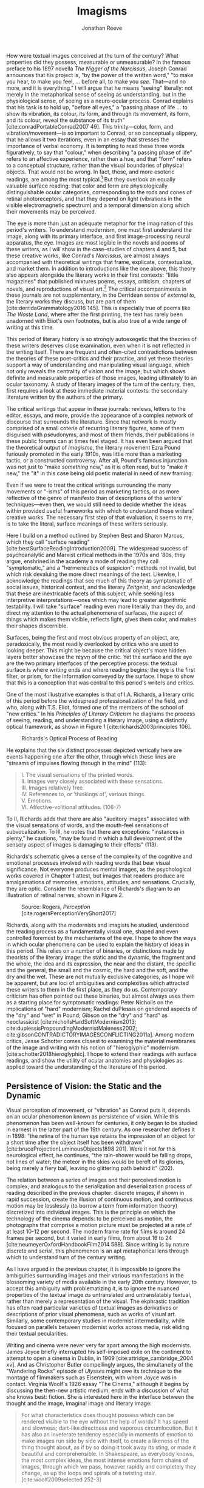 #+TITLE: Imagisms
#+AUTHOR: Jonathan Reeve

How were textual images conceived at the turn of the century? What properties did they possess, measurable or unmeasurable? In the famous preface to his 1897 novella /The Nigger of the Narcissus/, Joseph Conrad announces that his project is, "by the power of the written word," "to make you hear, to make you feel, ... before all, to make you /see/. That---and no more, and it is everything." I will argue that he means "seeing" literally: not merely in the metaphorical sense of seeing as understanding, but in the physiological sense, of seeing as a neuro-ocular process. Conrad explains that his task is to hold up, "before all eyes," a "passing phase of life ... to show its vibration, its colour, its form, and through its movement, its form, and its colour, reveal the substance of its truth" [cite:conradPortableConrad2007 49]. This trinity---color, form, and vibration/movement---is so important to Conrad, or so conceptually slippery, that he allows it two iterations, even in an essay that stresses the importance of verbal economy. It is tempting to read these three words figuratively, to say that "colour," when describing "a passing phase of life" refers to an affective experience, rather than a hue, and that "form" refers to a conceptual structure, rather than the visual boundaries of physical objects. That would not be wrong. In fact, these, and more esoteric readings, are among the most typical.[fn:1]  But they overlook an equally valuable surface reading: that color and form are physiologically distinguishable ocular categories, corresponding to the rods and cones of retinal photoreceptors, and that they depend on light (vibrations in the visible electromagnetic spectrum) and a temporal dimension along which their movements may be perceived.

The eye is more than just an adequate metaphor for the imagination of this period's writers. To understand modernism, one must first understand the image, along with its primary interface, and first image-processing neural apparatus, the eye. Images are most legible in the novels and poems of these writers, as I will show in the case--studies of chapters 4 and 5, but these creative works, like Conrad's /Narcissus/, are almost always accompanied with theoretical writings that frame, explicate, contextualize, and market them. In addition to introductions like the one above, this theory also appears alongside the literary works in their first contexts: "little magazines" that published mixtures poems, essays, criticism, chapters of novels, and reproductions of visual art.[fn:2] The critical accompaniments in these journals are not supplementary, in the Derridean sense of /external to/, the literary works they discuss, but are part of them [cite:derridaGrammatology2016 145]. This is especially true of poems like /The Waste Land/, where after the first printing, the text has rarely been unadorned with Eliot's own footnotes, but is also true of a wide range of writing at this time.

# @brookerOxfordCriticalCultural2009

# [On manifestos] 

This period of literary history is so strongly autoexegetic that the theories of these writers deserves close examination, even when it is not reflected in the writing itself. There are frequent and often-cited contradictions between the theories of these poet-critics and their practice, and yet these theories support a way of understanding and manipulating visual language, which not only reveals the centrality of vision and the image, but which shows definite and measurable properties of those images, leading ultimately to an ocular taxonomy. A study of literary images of the turn of the century, then, first requires a look at these immediate material contexts: the secondary literature written by the authors of the primary.

The critical writings that appear in these journals: reviews, letters to the editor, essays, and more, provide the appearance of a complex network of discourse that surrounds the literature. Since that network is mostly comprised of a small coterie of recurring literary figures, some of them disguised with pseudonyms, and most of them friends, their publications in these public forums can at times feel staged. It has even been argued that the theoretical output of /imagisme/, the literary movement Ezra Pound furiously promoted in the early 1910s, was little more than a marketing tactic, or a constructed controversy. After all, Pound's famous injunction was not just to "make /something/ new," as it is often read, but to "make /it/ new," the "it" in this case being old poetic material in need of new framing.

Even if we were to treat the critical writings surrounding the many movements or "-isms" of this period as marketing tactics, or as more reflective of the genre of manifesto than of descriptions of the writers' techniques---even then, we would still need to decide whether the ideas within provided useful frameworks with which to understand those writers' creative works. The necessary first step of that evaluation, it seems to me, is to take the literal, surface meanings of these writers seriously.

Here I build on a method outlined by Stephen Best and Sharon Marcus, which they call "surface reading" [cite:bestSurfaceReadingIntroduction2009]. The widespread success of psychoanalytic and Marxist critical methods in the 1970s and '80s, they argue, enshrined in the academy a mode of reading they call "symptomatic," and a "hermeneutics of suspicion": methods not invalid, but which risk devaluing the more direct meanings of the text. Likewise, I acknowledge the readings that see much of this theory as symptomatic of social issues, historical context, and the literary /Zeitgeist/, and acknowledge that these are inextricable facets of this subject, while seeking less interpretive interpretations---ones which may lead to greater algorithmic testability. I will take "surface" reading even more literally than they do, and direct my attention to the actual phenomena of surfaces, the aspect of things which makes them visible, reflects light, gives them color, and makes their shapes discernible.

# TODO: more on this

# TODO: Literary Impressionism 

Surfaces, being the first and most obvious property of an object, are, paradoxically, the most readily overlooked by critics who are used to looking deeper. This might be because the critical object's more hidden layers better showcase the /τέχνη/ of the critic. Yet the surface and the eye are the two primary interfaces of the perceptive process: the textual surface is where writing ends and where reading begins; the eye is the first filter, or prism, for the information conveyed by the surface. I hope to show that this is a conception that was central to this period's writers and critics.

One of the most illustrative examples is that of I.A. Richards, a literary critic of this period before the widespread professionalization of the field, and who, along with T.S. Eliot, formed one of the members of the school of "new critics." In his /Principles of Literary Criticism/ he diagrams the process of seeing, reading, and understanding a literary image, using a distinctly optical framework, as shown in Figure 1 [cite:richards2003principles 106].

#+CAPTION: Richards's Optical Process of Reading
[[file:images/richards.png]]

He explains that the six distinct processes depicted vertically here are events happening one after the other, through which these lines are "streams of impulses flowing through in the mind" (113):

#+BEGIN_QUOTE
  #+BEGIN_VERSE
    I. The visual sensations of the printed words.
    II. Images very closely associated with these sensations.
    III. Images relatively free.
    IV. References to, or 'thinkings of', various things.
    V. Emotions.
    VI. Affective-volitional attitudes. (106-7)
  #+END_VERSE
#+END_QUOTE

To II, Richards adds that there are also "auditory images" associated with the visual sensations of words, and the mouth-feel sensations of subvocalization. To III, he notes that there are exceptions: "instances in plenty," he cautions, "may be found in which a full development of the sensory aspect of images is damaging to their effects" (113).

Richards's schematic gives a sense of the complexity of the cognitive and emotional processes involved with reading words that bear visual significance. Not everyone produces mental images, as the psychological works covered in Chapter 1 attest, but images that readers produce are amalgamations of memories, emotions, attitudes, and sensations. Crucially, they are optic. Consider the resemblance of Richards's diagram to an illustration of retinal nerves, shown in Figure 2.

#+CAPTION: Source: Rogers, /Perception/ [cite:rogersPerceptionVeryShort2017]
[[file:images/optic-nerve.png]]

Richards, along with the modernists and imagists he studied, understood the reading process as a fundamentally visual one, shaped and even controlled foremost by the mechanisms of the eye. I hope to show the ways in which ocular phenomena can be used to explain the history of ideas in this period. This relies on a number of binaries, or distinctions made by theorists of the literary image: the static and the dynamic, the fragment and the whole, the idea and its expression, the near and the distant, the specific and the general, the small and the cosmic, the hard and the soft, and the dry and the wet. These are not mutually exclusive categories, as I hope will be apparent, but are loci of ambiguities and complexities which attracted these writers to them in the first place, as they do us. Contemporary criticism has often pointed out these binaries, but almost always uses them as a starting place for symptomatic readings: Peter Nicholls on the implications of "hard" modernism; Rachel duPlessis on gendered aspects of the "dry" and "wet" in Pound; Gibson on the "dry" and "hard" as neoclassicist [cite:nichollsHardSoftModernism2013; cite:duplessisPropoundingModernistMaleness2002; cite:gibsonCONTRADICTORYIMAGESCONFLICTING2011a]. Among modern critics, Jesse Schotter comes closest to examining the material membranes of the image and writing with his notion of "hieroglyphic" modernism [cite:schotter2018hieroglyphic]. I hope to extend their readings with surface readings, and show the utility of ocular anatomies and physiologies as applied toward the understanding of the literature of this period.

# TODO: fix this section 

#+BEGIN_COMMENT  
 
  Claudia Olk argues that a break with realism in early 20th century writing shifts conceptions of the visual from a representational and "natural" visual epistemology, to one a more "conceptual" and less "positivist" one [cite:olkVaguenessVisionVeil2007 153]. 

  "The category of vision is not only central to many modernist texts, but also plays a key role in the unfolding paradigm of modernism itself. The received sense of a modernist break with realism, its pervasive interest in the workings of the individual mind, and its generic reclassifications of the novel also intimately affected the role of vision, which gained a conceptual rather than natural status. Whereas realist texts adhere to a visual language of representation and become legible within a positivist epistemology, modernist texts clearly depart from this positivist faith." (153) 

#+END_COMMENT 

[fn:1] See, for example @ennsVibrationSoundBirth2013 71. Ludwig Schnauder calls this sequence a blend of "the terms and concepts of Impressionism with a Victorian insistence on the truthfulness and moral sincerity of fiction" [cite:schnauderFreeWillDeterminism2009, 98].

[fn:2] In Britain, these included /The Freewoman/ (1911--13) and /The New Freewoman/ (1913--14), /The Egoist/ (1914--19), and /The English Review/ (1908-1937). In the United States, influential journals included /The Little Review/ (1914--29), /The Dial/ (1880--29), and /Poetry/ (1912--).


** Persistence of Vision: the Static and the Dynamic
   :PROPERTIES:
   :CUSTOM_ID: persistence-of-vision-the-static-and-the-dynamic
   :END:

Visual perception of movement, or "vibration" as Conrad puts it, depends on an ocular phenomenon known as persistence of vision. While this phenomenon has been well-known for centuries, it only began to be studied in earnest in the latter part of the 19th century. As one researcher defines it in 1898: "the retina of the human eye retains the impression of an object for a short time after the object itself has been withdrawn" [cite:bruceProjectionLuminousObjects1898 201]. Were it not for this neurological effect, he continues, "the rain-shower would be falling drops, not lines of water; the meteor in the skies would be bereft of its glories, being merely a fiery ball, leaving no glittering path behind it" (202).

The relation between a series of images and their perceived motion is complex, and analogous to the serialization and deserialization process of reading described in the previous chapter: discrete images, if shown in rapid succession, create the illusion of continuous motion, and continuous motion may be losslessly (to borrow a term from information theory) discretized into individual images. This is the principle on which the technology of the cinema depends: to be perceived as motion, the photographs that comprise a motion picture must be projected at a rate of at least 10-12 per second. The modern frame rate for films is around 24 frames per second, but it varied in early films, from about 16 to 24 [cite:neumeyerOxfordHandbookFilm2014 588]. Since writing is by nature discrete and serial, this phenomenon is an apt metaphorical lens through which to understand turn of the century writing.

As I have argued in the previous chapter, it is impossible to ignore the ambiguities surrounding images and their various manifestations in the blossoming variety of media available in the early 20th century. However, to accept this ambiguity with problematizing it, is to ignore the nuanced properties of the textual image /as/ untranslated and untranslatably textual, rather than merely a representation of the visual. The ekphrastic tradition has often read particular varieties of textual images as derivatives or descriptions of prior visual phenomena, such as works of visual art. Similarly, some contemporary studies in modernist intermediality, while focused on parallels between modernist works across media, risk eliding their textual pecularities.

Writing and cinema were never very far apart among the high modernists. James Joyce briefly interrupted his self-imposed exile on the continent to attempt to open a cinema in Dublin, in 1909 [cite:attridge_cambridge_2004 xv]. And as Christopher Butler compellingly argues, the simultaneity of the "Wandering Rocks" episode of /Ulysses/ might owe its technique to the montage of filmmakers such as Eisenstein, with whom Joyce was in contact. Virginia Woolf's 1926 essay "The Cinema," although it begins by discussing the then-new artistic medium, ends with a discussion of what she knows best: fiction. She is interested here in the interface between the thought and the image, imaginal image and literary image:

#+BEGIN_QUOTE
  For what characteristics does thought possess which can be rendered visible to the eye without the help of words? It has speed and slowness; dart-like directness and vaporous circumlocution. But it has also an inveterate tendency especially in moments of emotion to make images run side by side with itself, to create a likeness of the thing thought about, as if by so doing it took away its sting, or made it beautiful and comprehensible. In Shakespeare, as everybody knows, the most complex ideas, the most intense emotions form chains of images, through which we pass, however rapidly and completely they change, as up the loops and spirals of a twisting stair. [cite:woolf2009selected 252-3]
#+END_QUOTE

Here, for Woolf, literary art serializes what thought presents in parallel: it transforms images that "run side by side" with thought into "chains of images." Woolf's spiral staircase analogy illustrates this serialization, using a favorite image of Yeats's, whose house, a rennovated Norman tower, featured one; his /The Winding Stair and Other Poems/ would be published in 1933. Yeats was also partial to the image of the gyre and to the cone, which derive from a theory of history he explains in /A Vision/. Pound and Wyndham Lewis, too, published the manifesto of their "Vorticist" movement only a few years earlier, one which takes as its central symbol a similar image: the vortex.

Vortices and spiral staircases are at once dizzying and transporting. Woolf returns to this metaphor in her later essay, "How Should One Read a Book," referring again to the images of Shakespeare. Here, though, she elaborates on the quality of the image:

#+BEGIN_QUOTE
  reading poetry often seems a state of rhapsody ... and we read on, understanding with the senses, not with the intellect, in a state of intoxication. Yet all this intoxication and intensity of delight depend upon the exactitude and truth of the image, on its being the counterpart of the reality within. Remote and extravagant as some of Shakespeare's images seem, far-fetched and etheral as some of Keats's, at the moment of reading they seem the cap and culmination of the thought; its final expression. [cite:woolf2009selected 131-2]
#+END_QUOTE

Woolf's descriptors, "exactitude and truth," convey an almost scientific tone, and echo the imagist rhetoric of Ezra Pound and F.S. Flint, as we will see below. This conceives of literary representation as one more aligned with photography than painting. The ambiguity in /truth/, both the opposite of a lie and an arrow's true flight, allows Woolf to hint that the literary image should be both representationally accurate to the thought or emotion, and mimetically accurate to the real-world referent. And as in T.S. Eliot's objective correlative, the image is that which corporializes the thought for Woolf---gives it body. Woolf's terms for Shakepeare's images, "remote" and "extravagant," depend on a notion of distance which is built into the concept of the mental image, or the image-making process, imagination.

Woolf's "truth" as accuracy appears also in Conrad, who, in a letter to H.G. Wells in 1905 congratulating him for his /A Modern Utopia/, says that, as a novelist, he "must speak in images," rather than abstractions [cite:g.jean-aubryJosephConradLife1927, 16]. In another letter, where Conrad gives writing advice to R. B. Cunninghame Graham, he warns, "I don't start with an abstract notion. I start with definite images and as their rendering is true some little effect is produced" [cite:aubryJosephConradLife1927 268]. Like Woolf, Conrad is concerned with the truth, or accuracy, of the image, and its ability to faithfully represent the thought or emotion that generated it.

This essay-novel of Wells's, /A Modern Utopia/, describes a vision for a utopian world as an theatrical/cinematic image which is projected against a wall by a defective cinematograph, before which pass his two central characters, and the narrator, who resembles Wells himself:

#+BEGIN_QUOTE
  So much by way of portraiture is necessary to present the explorers of the Modern Utopia, which will unfold itself as a background to these two enquiring figures. The image of a cinematograph entertainment is the one to grasp. There will be an effect of these two people going to and fro in front of the circle of a rather defective lantern, which sometimes jams and sometimes gets out of focus, but which does occasionally succeed in displaying on a screen a momentary moving picture of Utopian conditions. Occasionally the picture goes out altogether, the Voice argues and argues, and the footlights return, and then you find yourself listening again to the rather too plump little man at his table laboriously enunciating propositions, upon whom the curtain rises now.
#+END_QUOTE

Wells highlights static aspects of a technology meant to depict motion ("cinematograph" is a compound of κίνημα, motion, and γράφειν, to depict), reminding us that illusion of motion that the device allows is, at its base, a sequence of still images.

# Bergson on the sequential image

** Fragmentation: Parts and Wholes
   :PROPERTIES:
   :CUSTOM_ID: fragmentation-parts-and-wholes
   :END:

The relation between a still image and a moving image is a subset of that between a part and its whole. As in Wells's analogy, where the defects of the lantern create static images from motion, the imagist poets, also known by their earlier Francophilic formulation, /imagistes/, conceive of images as fragments. Brash, showy, and defiant in their rhetoric, these young poets at times seemed as interested in propagandizing their movement as participating in it. Often overlooked by critics today as well as critics then, their ideas are nonetheless seen as influential, even while regarded as unoriginal. Glen Hughes, in a 1930 retrospective of imagism, argues that it "may be characterized as the best-organized and most influential 'movement' in English poetry since the activity of the pre-Raphaelites" [cite:hughes1972imagism, vii].

# TODO: Influence of imagists

# TODO: Part-meronymic relations
# TODO: Fragments more generally

One of their earliest and most well-known statements of theirs is a sequence of two short notes in a 1913 issue of /Poetry/, the first by F.S. Flint, and the second by Ezra Pound [cite:flint1913]. Flint's begins with the tone of an investigative journalist, hot on the trail of the latest trend: "some curiosity has been aroused concerning /Imagisme/, and as I was unable to find anything definite about it in print, I sought out an /imagiste/, with intent to discover whether the group itself knew anything about the 'movement.' I gleaned these facts" (198--9). The irony is strong for us, and probably for some contemporaneous readers, since we know Flint to be a founding member of the imagists himself. Here, Flint names as imagist influences "the best writers of all time,"---Sappho, Catullus, and Villon. As an unusual selection, it deserves some discussion. First, the poems of Sappho, a Greek poet whose work survives only in fragments, presents a model, however unintentional, of the imagists's fragmentary brevity. Some of her fragments, if treated as intentionally short poems, would be at home in an imagist anthology.

Hugh Kenner treats Sappho's influence, and the fragmentariness of Sappho, on Pound in great detail in his monumental history /The Pound Era/. Kenner shows just how little of some of Sappho's poems survive, and how much imagination would have been required for her imagist admirers. Since auxiliary grammatical structures, and fragments of words, often aren't translated intact, since they don't make much sense outside of their syntactic frame, what gets translated are the nouns, adjectives, and root verbs. In other words, what remains are images. Had Sappho's works survived intact, the imagists wouldn't have celebrated them, since their imagistic qualities are largely a result of the textual transformations undergone as they deteriorated into fragments, and were translated into smaller fragments.

The next of these influences, Catullus, as a neoteric poet, is known for his choices of quotidian, rather than epic, subjects, similar to those chosen by imagists. His best known work, known as Catullus 64, is told in an ekphrastic mode---a description of an image---and begins with the lines, here translated by Sir Richard Francis Burton in 1894:

#+BEGIN_QUOTE
  #+BEGIN_VERSE
    Pine-trees gendered whilome upon soaring Peliac summit
    Swam (as the tale is told) through liquid surges of Neptune [cite:catullusValeriusCatullusCarmina]
  #+END_VERSE
#+END_QUOTE

This image is virtually identical to that in H.D.'s "Oread," which Pound cited as the exemplary imagist poem:

#+BEGIN_QUOTE
  #+BEGIN_VERSE  
    Whirl up, sea---
    whirl your pointed pines,
    splash your great pines
    on our rocks [cite:1915some 28]
  #+END_VERSE
#+END_QUOTE

Catullus, who was also inspired by Sappho, was also well-known for his love poems, known as the "Lesbia poems," many of which are unapologetically sexually explicit. Richard Aldington quotes from one of these poems in the epigraph of "Daisy" [cite:1915some 13], which reprises the theme of Catullus 53.

Another well-established influence of the imagists was the Japanese poetic form of the haiku. The haiku became popular in Europe around 1900, first in France, and then in Britain. Hiroaki Sato argues that it had a profound influence on European poetry of this time, even attributing to the haiku's influence a "reduced discursiveness in Western poetry" thereafter [cite:hiroakiHaiku2012]. Haiku are traditionally characterized by the inclusion of a /kigo/, or a textual image which indicates the season: in Japan, this is typically cherry blossoms for the spring, or falling leaves for autumn. Even outside of his translations, buds, petals, and leaves are recurring themes in Pound's poetry.

The haiku evolved from the opening stanza of a /renga/, called a /hokku/, which exhibits the same 17-syllable form. Among some critics, /haiku/ and /hokku/ are seemingly treated as synonyms, but I argue that this distinction is crucial: a /haiku/ stands alone, whereas a /hokku/ is only a small part of a much larger whole. Unlike a /haiku/, a /hokku/ is always already fragmentary.

A frequent character in the modernist little magazines is Yoni Noguchi, an influential Japanese writer who often wrote in English. His work is admiringly reviewed in /The Little Review/ in 1915, and in 1916, he introduced the /hokku/ to readers of /The Egoist/, in a short article called "Seventeen Syllable Hokku Poems" [cite:andersonLittleReview1915 45; @noguchi1916]. It begins, rather poetically for a critical work:

#+BEGIN_QUOTE
  The value of the seventeen-syllable Hokku poem of Japan is not in its physical directness, but in its psychological indirectness. To use a simile, it is like a dew upon lotus leaves of green, or under maple leaves of red, which, although it is nothing but a trifling drop of water, shines, glitters, and sparkles now pearl-white, then amethyst-blue, again ruby-red, according to the time of day and situation" [cite:noguchi1916 175].
#+END_QUOTE

The visual properties of Noguchi's simile are very prominent, especially the hue. Each of these colors is described using a translucent precious stone of the same color, and Noguchi makes a point to mention that they are a sequence, rather than an assemblage. The scale of this simile is also very small. As in Pound's early work, leaves abound, and everything is very wet. It is the scale of the object: that can be held in the hand.

Noguchi's 1914 book, /The Spirit of Japanese Poetry/ begins with a statement about economy of words that would sound at home in Pound or Lowell:

#+BEGIN_QUOTE
  I come always to the conclusion that the English poets waste too much energy in 'words, words, words,' and make, doubtless with all good intentions, their inner meaning frustrate, at least less distinguished, simply from the reason that its full liberty to appear naked is denied. [cite:noguchi1914spirit 15].
#+END_QUOTE

One way to read Noguchi's "naked" poetry is as fragmentary: denuded of syntactic function, rhetoric, and performativity. It is specific, and not abstract. Small, and not grandiose. It is no coincidence that Noguchi's reference is to Hamlet, which Eliot later singles out as a counterexample to his objective correlative.

Rebecca West's 1913 article on Imagism also cites "nakedness" as a feature of good poetry, suggesting that poetry should be stripped of unnecessary clothing with a ruthless austerity:

#+BEGIN_QUOTE
  Poetry should be burned to the bone by austere fires and washed white with rains of affliction: the poet should love nakedness and the thought of the skeleton under the flesh. But because the public will not pay for poetry it has become the occupation of learned persons, given to soft living among veiled things and unaccustomed to being sacked for talking too much. ... But there has arisen a little band who desire the poet to be as disciplined and efficient at his job as the stevedore. Just as Taylor and Gilbreth want to introduce scientific management into industry so the /imagistes/ want to discover the most puissant way of whirling the scattered star dust of words into a new star of passion. [cite:west1913, 86]
#+END_QUOTE

West's image of words as "scattered star dust" is of words as fragments, and as material objects. All matter is star dust, but ideas, and the words that approximate them, are not always material.

# Schotter, hieroglyphs

** Ideograms: the Idea and its Expression
   :PROPERTIES:
   :CUSTOM_ID: ideograms-the-idea-and-its-expression
   :END:

Fragments, and their composability, are how Pound envisioned Chinese writing, a writing system with which he became fascinated. In /ABC of Reading/, a theoretical book of his first published in 1934, but based on earlier writings, he explains what he imagines are the origins of Chinese ideogrammatic characters:

#+BEGIN_QUOTE
  When the Chinaman wanted to make something more complicated, or of a general idea, how did he go about it? He is to define red. How can he do it in a picture that isn't painted in red paint? He puts ... together the abbreviated pictures of ROSE; CHERRY; IRON RUST; FLAMINGO. The Chinese 'word' or ideogram for red is based on something everyone KNOWS. [cite:poundABCReading1960]
#+END_QUOTE

Pound seems to extrapolate this from Fenollosa's notes, but has either misinterpreted them, or is himself inventing a folk etymology of the Chinese word for "red." Actually, the character 紅 of 紅色, red, is composed of 糸, a skein of silk, and 工, here used as a phonetic indicator (工, gōng, for 紅, hóng). 糸 was originally pictogrammatic, but like many Chinese characters, evolved well beyond representational recognition. This "skein of loose silk" appears in Pound's poem "The Garden," and elsewhere in his work.

Crucially, Pound either doesn't know, or avoids mentioning the phonetic indicators of Chinese writing, probably because it would complicate his "ideogrammatic method," and contradict his view of the Chinese written language "as a medium for poetry," following the title of Fenollosa's treatise [cite:fenollosa2009chinese]. This is to be expected, since we now know that Pound neither spoke nor read Chinese. Yet this didn't stop him from "translating" a volume of Chinese poetry, /Cathay/, from Li Bai (李白). "Cathay" itself is an archaic term for China, chiefly used in poetry, to denote an exotic, faraway place: it appears as "far Cathay" alongside "Ceylon" and "Inde" in Lord Byron's "Don Juan," for example [cite:Cathay]. The subtitle of this volume emphasizes this sense of distance Pound sought to evoke, by tracing a long path of the provenance of the original text: "for the most part from the Chinese of Rihaku, from the notes of the late Ernest Fenollosa, and the decipherings of the professors Mori and Ariga." Rather than translating, from the Chinese, however, Pound worked from wordwise literal glosses of individual Chinese characters, as told to the American art historian Ernest Fenollosa by his Japanese tutors.

Pound's quickness to point out the provenance of his text feels anxiously insistent, not unlike the testimonials that accompany nineteenth-century hoax novels. As the only one with access to Fenollosa's notes, Pound becomes the priest with the sole power to "translate" them into poetry---had he worked directly from the Chinese texts, he would've had to have contended with Chinese scholars, who could accurately understand the original. But this marketing ploy seemed to have worked: the celebrity of /Cathay/ is what prompted T.S. Eliot, in his introduction to the 1928 /Selected Poems of Ezra Pound/, to call Pound "the inventor of Chinese poetry for our time" [cite:PoundSelectedPoems1957]. Ming Xie compellingly glosses Eliot's statement as ambiguous, however: "it could mean either that Pound, equipped with knowledge of Chinese language and literature, single-handedly /created/ Chinese poetry for his contemporaries as a model for poetry, ... or equally that with no knowledge of Chinese at all Pound in fact /invented/, that is 'fabricated,' an image of Chinese poetry that does not correspond to the reality of Chinese poetry" [cite:xie2015ezra, 223].

The celebration of Chinese writing in /ABC of Reading/, besides being unfaithful to the Chinese language, has the effect of romanticizing, and ultimately dismissing, Chinese poetry. By ignoring the practical aspects of Chinese characters, such as their phonetic indicators, Pound only reinforces the stereotypical conception of Chinese culture as mysterious, spiritual, or symbolic. Chinese writing is not translated, in /Cathay/, but "deciphered." However, as scholars of Chinese literature are quick to interject, Pound is almost too easy of a target. The interest of Pound's /Cathay/ is not in its verisimilitude, that is, to its accuracy as translation, but in departure from the originals: in its /imagination/. As such, some of Pound's inventions, or imaginations, exhibit strong visual components. Timothy Billings traces some of Pound's additions to "The City of Choan," for instance, where he adds the word "bright" twice: "the bright cloths and bright caps of Shin" [cite:pound2018cathay, 18]. The distances to the places Pound describes allows him the freedom to inject his own imaginative visions.

*** Imaginative Distances
    :PROPERTIES:
    :CUSTOM_ID: imaginative-distances
    :END:

One of the functions of /imagination/, that is, the willing creation of mental images, is to fill the gaps in one's sensory knowledge. Distant places, then---and to a greater degree distant and /inaccessible/ ones, become a matter of imagination, or extrapolation based on limited evidence. Whereas affluent Brits of the early 20th century routinely vacationed on the continent, the "far" East of China and Japan lived up to its name. This was not due to the raw distance itself, but to the travel time necessary. As the cartographer John Gordon Bartholemew calculated in his 1914 isochronic map, inland China was in the most inaccessible category of destinations, starting from London. (Another is the Congo of /Heart of Darkness/.) While it would take a Londoner at best, 10-20 days to reach Shanghai, the places named in Li Bai could take over 40. By invoking this obscure episteme, then, Pound carves out a space for the intervention of his artistic vision.

#+CAPTION: J. G. Bartholemew, Isochrone Map, 1914
[[file:images/1914-isochrone-map.jpg]]

It would have been appealing for Pound, to translate poems about these distant places, since so few Europeans would have had direct experience of them. Thus, the imaginative freedom given the writer is broad, and the writing has built-in Brechtian estrangement effects: they are rich with images, since they are products of inventive imaginations. Edward Said, whose influential /Orientalism/ explicitly excludes China and Japan from the category of the oriental, nonetheless writes about this distance in an applicable manner: "imaginative geography and history help the mind to intensify its own sense of itself by dramatizing the distance and difference between what is close to it and what is far away" [cite:saidOrientalism2014, 55]. Pound dramatizes the distance between London and China, thereby constructing his own identity, by positioning himself as mediator.

# See thacker on Pound, orientalism: [cite:Thacker2005 31]

This exotic distance is illustrated elsewhere in the era's poetry, as well. In 1928, Pound collaborated with Mark van Doren to compile an anthology, /An Anthology of World Poetry/, with additional help from Ford Madox Ford, A.E. Housman, and other poets. This anthology's structure illustrates the imaginative distances---geographic, travel, cultural, and chronological---from its publication place. Van Doren arranges this anthology's poems seemingly in order of this distance from New York: starting with Chinese and Japanese poets, moving to Sanskrit and Persian; then Hebrew, Egyptian, Greek, and Latin; moving through modern European countries; and concluding with English, Irish, and American. Pound's translations appear throughout this anthology: from the Chinese, French, German, and Latin. Only one of his originals is printed, however, "The Garden," which, along with Eliot's "Prufrock" and H.D.'s "Oread," conclude the collection, and the "American" section, creating the illusion that they are the culmination of this tradition. A number of regions are noticeably absent from this collection, but tellingly, the countries that are included here are ones that are usually cited as influences of the imagists and modernists. One might read van Doren's anthology as retroactively validating the thematic choices of these writers, by painting a picture of the world in which they themselves are the most worldly.

So simplified, however, Pound's version of China, and Chinese languages, is one which he says, in /ABC of Reading/, achieves "the maximum of phanopoeia" [cite:poundABCReading1960 42]. He immediately glosses this word, which appears to be his own coinage, as that which "throw[s] a visual image on the mind." It derives from ϕανός: light or bright.

** Precision, Specificity, and Scale
   :PROPERTIES:
   :CUSTOM_ID: precision-specificity-and-scale
   :END:

The question of poetic distance is one which is invariably linked to those of specificity and scale. The leaf droplets of Noguchi and Pound are only discernible at a certain distance from the eye: several meters, perhaps, and they are only discernible as such if their boundaries may be visually detected such that they correspond to a certain lexical category. In a much-quoted passage from an early imagist manifesto, Flint lays out the "few rules, drawn up for their own satisfaction only," which the imagists had devised: "1. Direct treatment of the 'thing,' whether subjective or objective. 2. To use absolutely no word that did not contribute to the presentation. 3. As regarding rhythm: to compose in sequence of the musical phrase, not in sequence of a metronome" (199). The first I take to mean, an ekphrastic mode in which there is little permeability between the metaphor and the emotion whose traditional, abstracted designations it illustrates. The second describes not only an economy of language, but a prohibition of certain categories of words, namely those which have no visual component. And /Presentation/ here is antecedent to re-presentation, and is a rhetoric of directness which elides agency: presentation is not fabrication, it argues, it is merely showing what is already there. This is a realist stance, or in Barthes's term a "reality effect" which minimizes the role of the poet's imagination in the creation of the image [cite:barthes1989bruissement]. These effects depend on notions of lexical specificity.

The essay that follows this manifesto of Flint's in /Poetry/ is Ezra Pound's "A Few Don'ts by an Imagiste," an imagist /via negativa,/ in which Pound largely defines the school according to what it is not---in Pound's terms, in "Mosaic negative." In it, he defines an "image" as "that which presents an intellectual and emotional complex in an instant of time" [cite:pound1913 200]. This definition of image reveals a temporal component of the imagist conception of the image: an image presents not only an arrangement of objects or words, as a still-life painting might, but a frozen moment---a photograph or a film still, a dynamic scene rendered static. Pound goes on to specify that he uses the term "complex" "rather in the technical sense employed by the newer psychologists, such as Hart" (200). The British psychologist Bernard Hart, in his work /The Psychology of Insanity/ which appeared the previous year, explains the complex as "a system of connected ideas, with a strong emotional tone, and a tendency to produce actions of a certain definite character" [-@hart1912psychology 61). The example Hart gives, tellingly, is a photography hobby which is driven by a "photography complex" (62).

As elsewhere in imagist propaganda, Pound defines this movement in terms of other media, and other genres. First, he cautions poets, "don't be descriptive; remember that a painter can describe a landscape much better than you can, and that he has to know a deal more about it" (203). It is unclear here whether Pound means that a painting "describes" a landscape, metaphorically, or that a painter, having painted the landscape, can describe it in prose much better than the poet. At a basic level, it is hard for writing, imagist or otherwise, to avoid description in the strict sense of the word, when one of its primary processes is the conversion of visual information into text---a process necessarily involving description. But what Pound seems to mean by "description" here is closer to verbosity, or prosaic, adjective-laden ekphrasis. Yet paradoxically, Pound does not eschew prose, but aligns himself with it: "Don't retell in mediocre verse what has already been done in good prose. Don't think any intelligent person is going to be deceived when you try to shirk all the difficulties of the unspeakably difficult art of good prose by chopping your composition into line lengths" (201--2). This attention to generic distinctions---and to blurring them---is one which we shall see appear again and again in the writers I discuss below.

Later in Pound's essay, he repeats Flint's trio of imagist rules: linguistic precision, directness, and irregular rhythm. The following year, after Pound's leadership in the group was replaced with Amy Lowell's, she, too, lists rules, but ones that have been modified somewhat, and to which three more have been added. Lowell repeats the goals of rhythmic innovation, and of image "presentation." To this, she adds that "we are not a school of painters, but we believe that poetry should render particulars exactly and not deal in vague generalities" [cite:1915some vii]. Here again is an intermedial analogy, however, strangely, it is not the modern art of Wyndham Lewis, or the impressionism that inspired early Hulme, that provides the referent, but presumably a genre which values faithful representation.

"Exactitude," to Lowell, may be a matter of language economy, but may also speak to specificity and to scale. First, using the exact word might mean that one has hit the target in one shot, and can therefore stop shooting. However, since Lowell goes on to explain that "exact" means not "merely decorative," we can infer that "exact" here means something closer to "utilitarian." But what would constitute a "decorative" word? "Exact" might also refer to specificity---in linguistic terms, the hypernym level in the lexical hierarchy: /fir/, rather than /tree/. Specificity, then, is related somewhat to scale: /bough/ instead of /tree/: a part-meronymic relation.

"We oppose the cosmic poet," Lowell announces, on grounds of imprecision (vii). Imprecision here is a matter of scale. The astronomical scale is one which Lowell considers irrelevant to her, and the imagists' poetic interests. Several months later, in a special issue on imagism in /The Egoist/, Harold Monro accuses the poets of the school as being "so terrified at Cosmicism that they ran away into a kind of exaggerated Microcosmicism, and found their greatest emotional excitement in everything that seemed intensely small" [cite:monro1915 78]. This critique is seemingly confirmed by the first poem in the anthology, Richard Aldington's "Childhood," whose central simile is that of a "chrysalis in a match-box" [cite:1915some 3]. Yet, the same poem parodoxically begins on what one might call a cosmic scale: "the wretchedness of childhood / Put me out of love with God. / I can't believe in God's goodness; / I can believe / In many avenging gods." Although the speaker of Aldington's poem repudiates the cosmic, he engages with it still.

It is an unanswered question whether Aldington, or any of the imagists, are really concerned with small things, whether they only seem so in contrast to prior poets, or whether they are in fact more concerned with the cosmos as their predecessors. An unanswered, perhaps, but not unanswerable question. Furthermore, we might ask: just how small is small? How do we know what a small object is, and what a big object is? Are these sizes relative to the size of human body? If so, which human bodies, precisely? When---under what circumstances, and at what sizes---does an object stop becoming an /thing/ and become a collection of things, or a even a /place/? Scale is an important visual component of writing in this period, since it speaks to manipulability: what is small is smaller than a human. An object is typically small, since it can be held in the hand, and it must be of this scale in order to be moved, and movement is what gives it boundaries which make it discernible as an object in the first place, which is what gives it a word.

#+BEGIN_HTML
  <!--TODO: May Sinclair's response to Monro in the next issue: [cite:sinclairTwoNotes1915 88]] -->
#+END_HTML

** Hardness and Softness
   :PROPERTIES:
   :CUSTOM_ID: hardness-and-softness
   :END:

There are other physical or visual properties that Lowell here uses to describe the work in the second imagist anthology. One of the goals of the imagists, she says, is "to produce poetry that is hard and clear, never blurred nor indefinite." This word "hard" appears often in imagist rhetoric, and so it bears unpacking. While "hard" is obviously meant to be the opposite of "indefinite," as it is used in phrases like "hard left turn," "hard liquor," or "hard shadow," it also recalls physical properties of objects, like solidity, which Lowell might place opposite to conceptual ethereality. Solidity is one of the properties which help to endow objects with objecthood: water and sand are not objects, and do not take indefinite articles, since they do not cohere enough to be handled as such.

In 1918, Pound publishes an article in /Poetry/ called "The Hard and Soft in French Poetry" in which he explains these terms somewhat [cite:ezra1954literary 285]. I say "somewhat" because his explanation is hardly satisfying: "by 'hardness' I mean a quality which is in poetry nearly always a virtue," he begins, " ... by softness I mean an opposite quality which is not always a fault." He continues, "anyone who dislikes these textural terms may lay the blame on Théophile Gautier, who certainly suggests them in /Emaux et Camées/; it is his hardness that I had first in mind. He exorts us to cut in hard substance, the shell and the Parian." He then goes on to name who, in French or, more often, in English poetry, who is "hard" and who is "soft": "since Gautier, Corbière has been hard, not with a glaze or parian finish, but hard like weather-bit granite. ... Romains, Vildrac, Spire, Arcos, are not hard, any one of them" (288). At no point in the essay does he explain these terms further.

Peter Nicholls sees the "hardness" of Pound and Lowell as "a stylistic and ethical feature of verse that represents a challenge to poetic convention: '‘Gautier is intent on being ‘hard': is intent on conveying a certain verity of feeling, and he ends by being truly poetic" [cite:nichollsHardSoftModernism2013 285]. For Nicholls, "hardness" is a political stance, as well, where hardness "begins to attach itself to apparently incontestable ideological 'verities,' while 'softness' connotes a mythic, pre-political world where 'musical' values hold sway" (ibid.). I would agree that the resort to physical, textural properties among the imagists is a depoliticizing rhetoric, but the it also speaks to ambiguity and specificity: that which is "soft" is pliable, ambiguous, and general; what is "hard" is lexically specific and small.

One of Pound's examples of "hardness" is a few lines from Pierre-Joséph Bernard, an erotic poet, "praised by Voltaire," whom he explains has "clear hard little stanzas." The lines are from "l'Art d'aimer":

#+BEGIN_QUOTE

  #+BEGIN_VERSE
    J'au vu Daphné, Terpsichore légère,
      Sur un tapis de rose et de fougère,
      S'abandonner à des bonds pleins d'appas,
    Voler, languir... [cite:ezra1954literary 286]
  #+END_VERSE
#+END_QUOTE

Since the form and subject matter of this passage are so /légère/, its "hardness" is not easily identifiable. Pound might refer to the density, or in Lowell's phrase, "concentration" of the verses: the ratio of images or visual information carried to the syntax that carries them.

There is a distinct Hellenism in this passage that is also worth noting. In Ovid, Daphne, a river nymph who is the object of Apollo's cupid-crazed affections, transforms into a tree to escape his amorous grasp. In Bernard's modernization, Daphne's flora appear as the rose and fern designs on the rug on which she dances. The story is the subject of many neoclassical artworks, most notably Bernini's 1625 sculpture /Apollo and Daphne/, which is almost photographic in the way it captures an instant of motion.

One of the keys to understanding Lowell and Pound's "hardness" is in this continued association with Greek marble sculpture. Parian marble---marble from a quarry on Paros, is famous for its flawlessness. When Pound derided Edward Storer's poetry as "custard" in comparison with H.D.'s "Hellenic hardness," he might have had this marble in mind [cite:jones2001imagist 22]. H.D.'s own poetic themes certainly confirm both this Hellenism and sculptural qualities: her first poem in the second imagist anthology begins, "you are clear, / O rose, cut in rock, / hard as the descent of hail" [cite:1915some 22]. In fact, this substance is a favorite of imagists more generally, and appears again in Richard Aldington's poem "To a Greek Marble," the second poem in the first imagist anthology: "White grave goddess, / Pity my sadness, / O silence of Paros" [cite:a1914imagistes, 10]. The solidity, hardness, of the marble is what gives it objecthood, and distinguishes it from custard. It is also what makes it an /image/, that is, a word possessing definite visual properties.

There is a gendered dimension to this sculptural theme that deserves discussion. Rachel DuPlessis and others have noted that Pound's love poems, as well as those of other imagists, follow the genre of an ode to one's muse. The muse---less the Greek goddesses of the arts, in this sense, and more generally objects of affection---is, according to Jed Rasula's theory in /Gendering the Muse/, "the site of a poet's own embedded otherness," representing not the woman, but the poet's own romanticizations [cited in @duplessisPropoundingModernistMaleness2002, 390). Like a marble statue, the muse-ode genre freezes the usually female amorous object in place, almost photographically, and strips her of qualities other than her appearance. It puts the poet's lover on a pedestal, figuratively speaking, just as the sculptor does, literally.

The term which accompanies "hard" in Pound and Lowell is "clear." Parian marble is clear of imperfections, and so there is a sense in which "clear" means "pure," although that again a romanticization and a misunderstanding of the past: Greek statues, in their original contexts, would have been painted with bright colors, and wouldn't have been white, as they now appear in museums. "Pure white," of course, has a distinctly fascist ring to it, in our post-holocaust world, and this is only underscored by Pound's own history as a fascist and anti-Semitic radio broadcaster, and so it would not be very far-fetched to read "clear" as proto-fascist. But to highlight again the surface meaning of the term, and to make the best guess at what Lowell probably means here, "clear" would be closer to lexical specificity. Lowell chooses a visual metaphor, where objects are visible when they're focused by the mind's eye. "Clear" can also mean "transparent," or "unclouded," which leads us to associate poetic murkiness with abstraction. Going further, we might posit that clarity speaks to a richness of visual properties which can be inferred from the specificities of certain nouns and adjectives.

These ideas do not originate with Pound and Lowell, but may be found in the works of the philosopher-poet T.E. Hulme, who is often named as the spiritual "father of imagism" [cite:hughes1972imagism 9]. A notorious anti-authoritarian, like Pound and many other imagists, Hulme was famously "sent down" from Cambridge for unspecified "disturbances" [cite:jones2001imagist 161-2]. His "Notes on Language and Style," which was probably written in 1907, was published posthumously in 1925 (224). There, we find Hulme using "firm" and "solid" as descriptors for the kinds of books he promotes:

#+BEGIN_QUOTE
  Rising disgust and impatience with the talking books, e.g. Lilly and the books about Life, Science, and Religion. All the books which seem to be the kind of talk one could do if one wished. Rather choose those in old leather, which are /solid/. Here the man did not talk, but saw solid, definite things and described them. Solidity a pleasure. [cite:hulme98_selec 39]
#+END_QUOTE

Hulme contrasts "solidity" with "talk," which supports a reading of "hard" as not the opposite of "soft," but terse, economical. Unlike Pound, he does not reject description, but seems to see the writing process---at least that of "the man" who writes leatherbound books---as a process which begins with visual experience, is cognitively categorized into "definite things," and ends with description. In contrast, "talk," for Hulme, is language which is abstracted, and at a remove from, sensory experience. He later explains this process in mathematical terms:

#+BEGIN_QUOTE
  ...in algebra, the real things are replaced by symbols. These symbols are manipulated according to certain laws which are independent of their meaning. ... An analogous phenomenon happens in reasoning in language. We replace meaning (i.e. /vision/) by words. These words fall into well-known patterns, i.e. into certain well-known phrases which we accept without thinking of their meaning, just as we do the /x/ in algebra. [cite:hulme98_selec 37]
#+END_QUOTE

Hulme equates "meaning" with "vision," implying a primacy of visual experiences in the constructions of words. He also attributes clichés to habit and to thinking which takes place at a remove from vision. Later, he draws the distinction between /rhetoric/ and /solid vision/:

#+BEGIN_QUOTE
  All emotion depends on real solid vision or sound. It is physical. But in /rhetoric/ and expositional prose we get words divorced from any real vision. Rhetoric and emotion---here the connection is different. So perhaps literary expression is from /Real/ to /Real/ with all the intermediate forms keeping their /real/ value." (38)
#+END_QUOTE

Hulme's conception of /rhetoric/ seems to be a teleological, pragmatic prose which he opposes with an ateleological, or autotelic art centered around visual experience. Its use as a pejorative term among the imagists is treated at length in John Gage's work on imagist rhetoric, and may be traced at least to Yeats's essay, "Emotion of Multitude," in which he famously calls rhetoric "the will trying to do the work of the imagination" [cite:gageArrestingEyeRhetoricc1981; @yeatsEssaysIntroductions1961, 215].

Like Pound, Hulme he finds that prose is typically more aligned with his ideal poetic criteria than Romantic poetry.

#+BEGIN_QUOTE
  The contrast between (i) a firm simple prose, creating in a definite way a fairy story, a story of simple life in the country ... Here we have the microcosm of poetry. The pieces picked out from which it comes. Sun and sweat and all of them. Physical life and death fairies. And (ii) on the other hand, genteel poetry like Shelley's, which refers in elaborate analogies to the things mentioned in (i). (39)
#+END_QUOTE

His use of "physical" is unusual for imaginary beings, but the paradox highlights the importance, for Hulme's poetics, of writing that evokes physical properties, meaning, usually, visual properties, as well: "sun" and "sweat" are not merely emblems---of happiness, hard work, or otherwise---but have discernible sizes, colors, and other visual properties.

In a later essay, "Romanticism and Classicism," probably written around 1911, Hulme draws the distinction between the two eponymous forces that he sees as opposing factors in cultural history. "After a hundred years of romanticism," he begins, "we are in for a classical revival" (71). Here, he disparages the habits of "the romantic," who, "because he thinks man is infinite, must always be talking about the infinite ... The word infinite is in every other line. ... In the classical attitude you never seem to swing right along to the infinite nothing" (71-2). Hulme might object to the use of the word "infinite" on grounds that the scale is irrelevant to human concerns, or that it's difficult to visualize: it has no visual properties.

** Dry and Wet
   :PROPERTIES:
   :CUSTOM_ID: dry-and-wet
   :END:

In "Romanticism and Classicism," Hulme refers to the "classical attitude," in terms Pound would later adopt, as having "dry hardness":

#+BEGIN_QUOTE
  How many people now can lay their hands on their hearts and say they like either Horace or Pope? They feel a kind of chill when they read them. The dry hardness which you get in the classics is absolutely repugnant to them. Poetry that isn't damp isn't poetry at all. They cannot see that accurate description is a legitimate object of verse. Verse to them always means a bringing in of some of the emotions that are grouped round the word infinite. (75)
#+END_QUOTE

The "dry" / "damp" dichotomy here introduces a new figuratively physical set of poetic properties, as Hulme sees them. "Dry," when used of writing, usually means "boring": technical manuals are "dry." The OED gives, in sense 17 for "dry,": "deficient in interest; unattractive, distasteful, insipid. (figurative from food that wants succulency.)" [cite:DryAdjAdv]. Yet Hulme is certainly not suggesting that writing should be boring, or distasteful.
The liquid, in his metaphor, might be emotion, abstraction, or unnecessary ambiguity: factors that inhibit the transference or translation of a mental image from poet to reader.

As Sarah Barnsley points out, Pound's poetry does not follow this stricture, since a common theme of his is wetness. Whereas Barnsley identifies in H.D. pervasive imagery of dryness, such as dry sand, she catalogues several instances in Pound of wet botanical imagery, namely, "a wet leaf that clings to the threshold," ("Lie Ch'e"), "the petal fall in the fountain," ("Ts'au Chi'h"); "petals on a wet, black bough" ("in a Station of the Metro"); "as cool as the pale wet leaves" ("Alba"), and "the dew is upon the leaf" ("Coitus") [cite:barnsleyMaryBarnardAmerican2013 45]. In contrast to Pound, she concludes, H.D. "fashions a feminine sphere through imagery of hard, dry textures that find no correlation in the damp, soft textures styling Pound's Imagist sphere at this time" (ibid.). While there is some truth to this gendering of dry and wet among the imagists, I would like to emphasize its physical, and thus visual, properties. The imagery of wetness---and especially wet foliage---likely has its origin in the climate of Japan. Since southern Japan experiences an annual "wet" or rainy season, and that season is invariably accompanied with the blossoming of flowers, this image is the /kigo/ which signifies the season.

More visually speaking, wetness, as we have seen in Noguchi, is that which creates a scintillating visual effect: when things are wet, they sparkle. Thus, Noguchi's comparison of water droplets to precious stones is one that---on the surface---compares similar phenomena of light [cite:noguchi1916 175].

** Image and Symbol; Image and Rhetoric
   :PROPERTIES:
   :CUSTOM_ID: image-and-symbol-image-and-rhetoric
   :END:

The imagists are quick to assert that images are not symbols, even when they still operate as signifiers. And Hulme is insistent on a dichotomy between images and rhetoric, even while blurring that distinction in practice. The symbolic order is never completely escapable in writing, since language itself is a set of symbols. Given that premise, imagist rhetoric feels at best naive, and at worst a failed marketing ploy. But it is for this reason that the boundaries between images and symbols deserve exploration.

To trace the genealogy of the image/symbol dichotomy even further, Hulme's major philosophical influence, a French thinker whose books he often translated and reviews, was Henri Bergson. Besides being a well known and widely read philosopher of the period, his ideas appear often in the essays of this period's literary writers [cite:gilliesHenriBergsonBritish1996]. It is probably from Bergson, in fact, that Hulme derives his ideas of instantaneity, and circumvention of the symbol in art. In Hulme's translation of Bergson's /An Introduction to Metaphysics/, we see this "direct treatment of the thing" explained:

#+BEGIN_QUOTE
  If there exists any means of possessing a reality absolutely instead of knowing it relatively, of placing oneself within it instead of looking at it from outside points of view, of having the intuition instead of making the analysis: in short, of seizing it without any expression, translation, or symbolic representation---metaphysics is that means. /Metaphysics, then, is the science which claims to dispense with symbols./ [cite:bergsonIntroductionMetaphysics1912 9, emphasis in the original.]
#+END_QUOTE

We hear in Bergson's metaphysics an attempt to escape the symbolic order through direct experience, direct "knowing" of "a reality," and direct "seizing" it, without mediation. It is /unmediated/, therefore /immediate/; /instant/, therefore /simultaneous/. His aesthetic theory, or theory of perception more generally, depends on the conception of subjectivities of time for which he is famous: the /temps / durée/ dichotomy. Later, Bergson, through Hulme, explains his notion of the image, in similarly temporal terms:

#+BEGIN_QUOTE
  Now the image has at least this advantage, that it keeps us in the concrete. No image can replace the intuition of duration, but many diverse images, borrowed from different orders of things, may, by the convergence of their action, direct consciousness to the precise point where there is a certain intuition to be seized. By choosing images as dissimilar as possible, we shall prevent any one of the from usurping the place of the intuition it is intended to call up, since it would then be driven away at once by its rivals." (ibid. 16)
#+END_QUOTE

Images are only discernible, Bergson seems to say, through contrast with their surroundings, and with each other. Though their dissimilarities, they produce an effect of immediacy, which Hulme echoes, then Pound, and then Eliot and other writers of this period.

#+BEGIN_HTML
  <!--
  [Bergson, Hulme on image sequences] 
  **inheritance of Nietzsche on causality? The illusion of causality
  -->
#+END_HTML

Many of the imagists' conceptions of the image may also be traced to the French writer and critic Remy de Gourmont, whose work was often featured alongside imagists in /The Egoist/. In a 1915 article in /The Fortnightly Review/, Pound praises his "intelligence" for its "limpidity and fairness and graciousness, and irony, and a sensuous charm in his decoration when he chose to make his keen thought flash out against a richly-colored background" [cite:poundSelectedProse190919651973 413-23]. Although Pound does nod to Gourmont's attention to the senses, it is somewhat parodoxical, or at least self-contradictory, for Pound that he would praise anyone's writerly "decoration," after rejecting said decoration just previously in his writings on imagism. Richard Aldington, in a later review, praises him not for his use of images, by for the ways in which his philosophy permeates his creating writing. But most of all, Aldington highlights his antiauthoritarianism: his "philosophic anarchism," which was "too far-seeing to become imprisoned in a system" [cite:richardaldingtonLiteraryStudiesReviews1924 169]. "His thought," he warns, "is a kind of pungent acid under whose action social humbugs and moral shams dissolve." The force of this praise is the kind that lends credence to readings of these early modernist writers as proto-fascists. Yet Aldington, the imagists, and this period of literary history, see in Gourmont a figure whose thought promises the decisive break with tradition they wanted, and the fault lines for that break grow in the realms of the visual.

Gourmont's own description of his writing, and his instructions for good writing, is not only much more subdued, but helps to shed light on its visual properties, and the intermedial metaphors he requires to describe them:

#+BEGIN_QUOTE
  Écrire bien, avoir du style, ... user d'un style « descriptif ou de couleur », c'est peindre. La faculté maîtresse du style, c'est donc la mémoire visuelle. Si l'écrivain ne voit pas ce qu'il décrit, ce qu'il raconte, paysages et figures, mouvements et gestes, comment aurait-il du style, c'est-à-dire, en somme, de l'originalité? Le peintre qui travaille « de chic » a devant les yeux la scène imaginaire qu'il traduit à mesure. De fort belles oeuvres ont été faites ainsi. Qui dit peintre, dit visuel. [cite:de1916problème]
#+END_QUOTE

Writing as painting, or more specifically, /describing/ as painting, is an old an often-used analogy, but one which takes on new meaning in the age of such schools of painting as abstract expressionism and post-impressionism. /Chez les imagistes/, it is no longer the writer's job to faithfully represent the visual experience of the narration, but just /a/ visual experience, one which evokes the emotion felt by the writer. These are symbols, of course, but they are symbols that pretend to be perfect substitutes for the thing-in-itself.

Imagist rhetoric borrows heavily from the French symbolists of a decade or two earlier. In fact, the repeated imagist insistence that they are /not/ symbolists is probably the clearest indication that they are [cite:taupinInfluenceFrenchSymbolism1985]. Like the imagists, they also published a manifesto: "The Symbolist Manifesto," Jean Moréas wrote and published in /Le Figaro/ in 1886. In it, he declares symbolist poetry to be:

#+BEGIN_QUOTE
  ennemie de l'enseignement, de la déclamation, de la fausse sensibilité, de la description objective," and that it looks to "vêtir l'Idée d'une forme sensible qui, néanmoins, ne serait pas son but à elle-même, mais qui, tout en servant à exprimer l'Idée, demeurerait sujette. [cite:vanierPremieresArmesSymbolisme1889 33-4]
#+END_QUOTE

Although symbolism is against "objective description," it yet seeks to convey ideas through the use of symbols and objects: symbolist poetry is ideas clothed in the /sensory/. Pound insists that "imagism is not symbolism," but the image as vehicle for emotion is suspiciously analogous to the symbol as clothes for the idea. In fact, much of what Flint says of imagism in /Poetry/ he says of Symbolism earlier the same year. In his essay, "Contemporary French Poetry," he calls symbolism "a contempt for the wordy flamboyance of the romanticists" [cite:flintContemporaryFrenchPoetry1912, 355]. "Flamboyance" recalls Pound and Lowell's "ornament" or "decoration": words that can be removed without changing the meaning of the poem, or words which contribute nothing to the aim of the poem.

William Butler Yeats, an inspiration to the imagists, and with whom Pound worked closely, often writes of poetic practice in terms of its sister arts, or using analogies derived from the plastic arts. In an early essay, "What is Popular Poetry?", he writes of his desire for a new national poetry, "which would not be an English style and yet would be musical and full of colour" [cite:yeatsEssaysIntroductions1961 3]. What Yeats means by "colour" here might be closer to its use in the expression "local color," rather than literal colors, but it still speaks to a visual dimension to his ideal poetry. In a later essay, "The Symbolism of Poetry," Yeats praises Arthur Symons's critical work, /The Symbolist Movement in Literature,/ a seminal work for many imagists. In it, he shows what he means by "symbolism," and illustrates it with two lines from Burns: "the white moon is setting behind the white wave, / and Time is setting with me, O!". Those lines, he claims,

#+BEGIN_QUOTE
  are perfectly symbolical. Take from them the whiteness of the moon and of the wave, whose relation to the setting of Time is too subtle for the intellect, and you take from them their beauty. But, when all are together, moon and wave and whiteness and setting Time and the last melancholy cry, they evoke an emotion which cannot be evoked by any other arrangement of colours and sounds and forms. We may call this metaphorical writing, but it is better to call it symbolical writing, because metaphors are not profound enough to be moving, when they are not symbols, and when they are symbols they are the most perfect of all... [cite:yeatsEssaysIntroductions1961 155-6]
#+END_QUOTE

While "whiteness" is not /entirely/ too subtle for the intellect---it recalls the white hair of old age, for one---it shows that, for Yeats, the visual properties of poetic images are what allow them convey the otherwise ineffable, and what allow them to draw analogies across unrelated domains. This is the same phenomenon Woolf hints at with her properties of "thought," and toys with the properties of the visual realm as are, and as they appear: in both their subjective and objective senses.

** Subjective and Objective
   :PROPERTIES:
   :CUSTOM_ID: subjective-and-objective
   :END:

Parian marble is an object: an object of the gaze, but also a grammatical object. Although Flint's first dictum, "direct treatment of the thing, whether subjective or objective," appears to take no stance in this dichotomy, T.S. Eliot does. An influential poet/critic of this period, and a friend of Pound, Woolf, and other imagists, T.S. Eliot reviews J.M. Robertson's /The Problem of "Hamlet,"/ in 1919, and sketches his theory of the "objective correlative," a notion which shares properties with the imagist "image" [cite:eHamletHisProblems1919]. Scholars have often noted that Eliot's is by no mean a new conception, as it is found in many other critics and philosophers, but has a few unique properties [cite:frankEliotObjectiveCorrelative1972 311]. In his essay, Eliot contrasts these lines of Hamlet, Act I---"look, the morn, in russet mantle clad / Walks o'er the dew of yon high eastern hill"---with a few "quite mature" but "unstable" lines from Act V---"Sir, in my heart there was a kind of fighting / that would not let me sleep" [cite:eHamletHisProblems1919 941]. The latter is probably what he earlier calls Shakespeare's "superfluous and inconsistent scenes which even hasty revision should have noticed." This is pure imagism. Its insistence on revision for concision, distaste for abstractions (if we read "instable" as opposite to "concrete") and preference for visual information are all found in the imagist propaganda of Pound, Flint, and Lowell. Furthermore, the quote from Hamlet is also Pound's, from "A Few Don'ts." Although where Pound doesn't quite get the quote right, revising it to "dawn in russet mantle clad," Eliot does. They both, however, attribute these lines to "Shakespeare," rather than to his character Horatio, effectively hiding an easy explanation for the contrast between these two passages: differences in character speech patterns---Hamlet is much more given to abstraction than Horatio.

In explaining his reasons for what he considers the "failure" of Hamlet, Eliot announces that:

#+BEGIN_QUOTE
  The only way of expressing emotion in the form of art is by finding an "objective correlative"; in other words, a set of objects, a situation, a chain of events which shall be the formula of that /particular/ emotion; such that when the external facts, which must terminate in sensory experience, are given, the emotion is immediately evoked." (941)
#+END_QUOTE

Again, we hear the echo of Pound's theory of images as emotional expressions, and Pound and Lowell's calls for particularity. Perhaps more importantly, we see the expansion of the imagist definition of Pound's to include "events," which adds a Bergsonian temporal dimension to the earlier notion of image. In an almost desperate attempt to avoid the symbol, or figurativity more generally, Eliot insists that "language in a healthy state presents the object, is so close to the object that the two are identical" [quoted in @gageArrestingEyeRhetoricc1981, 3). It is impossible for an object and its linguistic representation to be identical, but this is a rhetorical move which shows Eliot gesturing towards a surface reading, /avant la lettre/. Put differently, he wants us to /see/ the object as rendered in text for what it is, rather than dismissing it as merely a signifier that points to some greater abstraction.

#+BEGIN_COMMENT
  # Joyce

  Pound anthologized James Joyce's poem "I Hear an Army" in *Des Imagistes*, making him an imagist after the fact. An eerie coincidence is that, although the army of its title is only metaphorical, and dreamlike, the anthology was published in February 1914, just four months before the outbreak of the first world war. The poem was reprinted from Joyce's 1907 collection, *Chamber Music*, where is is not titled, but numbered. In an untitled fragment from a notebook from a few years prior, Joyce muses on the relation of the image with art, both plastic and literary, using a quasi-Vergilian taxonomy:

  > There are three conditions of art: the lyrical, the epical and the dramatic. That art is lyrical whereby the artist sets forth the image in immediate relation to himself; that art is epical whereby the artist sets forth the image in mediate relation to himself and others: that art is dramatic whereby the artist sets forth the image in immediate relation to others. [cite:joyceCriticalWritings2018 122-3]

  These "conditions" of art all share the task of the artist setting forth the image. 

  By this definition, imagism sees itself as lyric, with images presented in immediate relation to the artist. The Bergsonian immediacy is present here again. Joyce's use of "sets forth" also recalls Pound's "presents": the aim of the poet is not to interpret, to persuade, or to orate, but merely to *set forth*. This does not, and cannot, obviate mediation, or symbolic functions, but it is a stance toward that process which seeks to hide it. 

  -->
#+END_COMMENT

** Summary
   :PROPERTIES:
   :CUSTOM_ID: summary
   :END:

Textual images, as conceived by this period's many imagisms, have a number of discernible visual properties. They are often free of "decoration" or "ornament"---"dry." We might construe decoration as as a term or set of terms both extrinsic to the information conveyed by the syntactic frame, and possessing also some other redeeming value, whether as a pleasant sonic quality or other similar property. Images also convey visual information, such as color, shape, size, or space. This visual information is well-defined, that is, carries "hard" boundaries. Images represent, or convey, an "emotional complex"---they must be translatable into human emotion. Therefore, they would need to interact on some level with the human scale, and with human conceptions of objects. Images represent events or experiences: occurrences in time. They do not always take place in time, but are suggestive of the passage of time. A skein of silk blown against a wall, as in Pound's poem "The Garden," holds within it a kind of potential energy: the silk will fall, and so the image contains within it the suggestion of a future movement through time. As seen, as written, as read, as experienced, and as imagined, Images are distinct entities from one another, yet analogous. The media of each condition their potential properties. They are interdependent, and are in some cases translations of each another.

Imagism is a kind of symbolism, despite the protests of some of the imagists, but images are "more than an idea," according to Eliot, and more "naked," or closer to their signifieds, than other symbols. Like all language, images cannot fully escape the symbolic order, either, and to claim that they achieve this is a form of rhetoric that reveals its political dimensions. Image-rich writing has more in common with "good prose," as Pound puts it, than with other, non-imagist poetry. Images, at least as understood by the imagists, share affinities with Chinese and Japanese poetry, and with French symbolist poetry. Images employ, if they are not synonymous with, /les mots justes/. This expression speaks to the specificity of a word, but also implies a /telos/. To be appropriate to something---a feeling, event, task, scene---the poem must be oriented toward the expression of that thing. Images are usually metaphors, and sometimes metonymy, but rarely similes. They juxtapose emotional experiences with correlatives, objective and subjective, but they attempt to erase their connections. Images convey their intended emotions through juxtaposition. Juxtaposition presupposes pairwise comparisons (more than two at a time would be an assemblage), objecthood (for things to be juxtaposed, they must first be things), and difference (two things are not juxtaposed if they are identical, or naturally conjoined).

These properties of images, or their imagisms, are all concrete enough that they might be modeled with computational techniques, and ultimately tested, however approximately. It will be the task of the following chapters to test these claims, and others.

* Works Cited
  :PROPERTIES:
  :CUSTOM_ID: works-cited
  :END:


